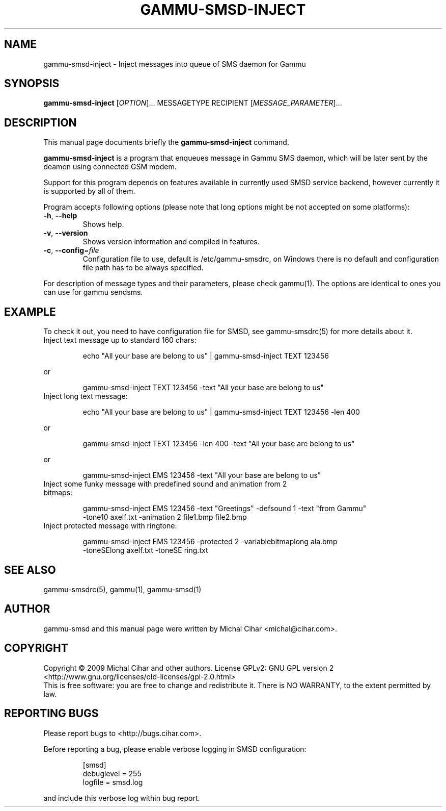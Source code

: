 .TH GAMMU-SMSD-INJECT 1 "January  4, 2009" "Gammu 1.23.0" "Gammu Documentation"
.SH NAME
gammu\-smsd\-inject \- Inject messages into queue of SMS daemon for Gammu
.SH SYNOPSIS
.B gammu\-smsd\-inject
[\fIOPTION\fR]...
MESSAGETYPE RECIPIENT
[\fIMESSAGE_PARAMETER\fR]...
.SH DESCRIPTION
This manual page documents briefly the
.B gammu\-smsd\-inject
command.
.PP
\fBgammu\-smsd\-inject\fP is a program that enqueues message in Gammu SMS
daemon, which will be later sent by the deamon using connected GSM modem.
.PP
Support for this program depends on features available in currently used SMSD
service backend, however currently it is supported by all of them.
.PP
Program accepts following options (please note that long options might be not
accepted on some platforms):
.TP
\fB\-h\fR, \fB\-\-help\fR
Shows help.
.TP
\fB\-v\fR, \fB\-\-version\fR
Shows version information and compiled in features.
.TP
\fB\-c\fR, \fB\-\-config\fR=\fIfile\fR
Configuration file to use, default is /etc/gammu\-smsdrc, on Windows there is
no default and configuration file path has to be always specified.
.PP
For description of message types and their parameters, please check gammu(1).
The options are identical to ones you can use for gammu sendsms.

.SH "EXAMPLE"

.P 
To check it out, you need to have configuration file for SMSD, see
gammu-smsdrc(5) for more details about it.

.TP
Inject text message up to standard 160 chars:

.RS
.sp
.nf
.ne 7
echo "All your base are belong to us" | gammu-smsd-inject TEXT 123456
.fi
.sp
.RE
.PP

or 

.RS
.sp
.nf
.ne 7
gammu-smsd-inject TEXT 123456 \-text "All your base are belong to us"
.fi
.sp
.RE
.PP

.TP
Inject long text message:

.RS
.sp
.nf
.ne 7
echo "All your base are belong to us" | gammu-smsd-inject TEXT 123456 \-len 400
.fi
.sp
.RE
.PP

or 

.RS
.sp
.nf
.ne 7
gammu-smsd-inject TEXT 123456 \-len 400 \-text "All your base are belong to us"
.fi
.sp
.RE
.PP

or

.RS
.sp
.nf
.ne 7
gammu-smsd-inject EMS 123456 \-text "All your base are belong to us"
.fi
.sp
.RE
.PP

.TP
Inject some funky message with predefined sound and animation from 2 bitmaps:

.RS
.sp
.nf
.ne 7
gammu-smsd-inject EMS 123456 \-text "Greetings" \-defsound 1 \-text "from Gammu"
\-tone10 axelf.txt \-animation 2 file1.bmp file2.bmp
.fi
.sp
.RE
.PP

.TP
Inject protected message with ringtone:

.RS
.sp
.nf
.ne 7
gammu-smsd-inject EMS 123456 \-protected 2 \-variablebitmaplong ala.bmp
\-toneSElong axelf.txt \-toneSE ring.txt
.fi
.sp
.RE
.PP

.SH SEE ALSO
gammu\-smsdrc(5), gammu(1), gammu\-smsd(1)
.SH AUTHOR
gammu\-smsd and this manual page were written by Michal Cihar <michal@cihar.com>.
.SH COPYRIGHT
Copyright \(co 2009 Michal Cihar and other authors.
License GPLv2: GNU GPL version 2 <http://www.gnu.org/licenses/old\-licenses/gpl\-2.0.html>
.br
This is free software: you are free to change and redistribute it.
There is NO WARRANTY, to the extent permitted by law.
.SH REPORTING BUGS
Please report bugs to <http://bugs.cihar.com>.

Before reporting a bug, please enable verbose logging in SMSD configuration:

.RS
.sp
.nf
.ne 7
[smsd]
debuglevel = 255
logfile = smsd.log
.fi
.sp
.RE
.PP

and include this verbose log within bug report.
